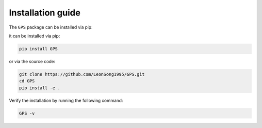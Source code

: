 Installation guide
==================


The ``GPS`` package can be installed via pip:

it can be installed via pip:

.. code-block:: bash

    pip install GPS


or via the source code:

.. code-block:: bash

    git clone https://github.com/LeonSong1995/GPS.git
    cd GPS
    pip install -e .

Verify the installation by running the following command:

.. code-block:: bash

    GPS -v